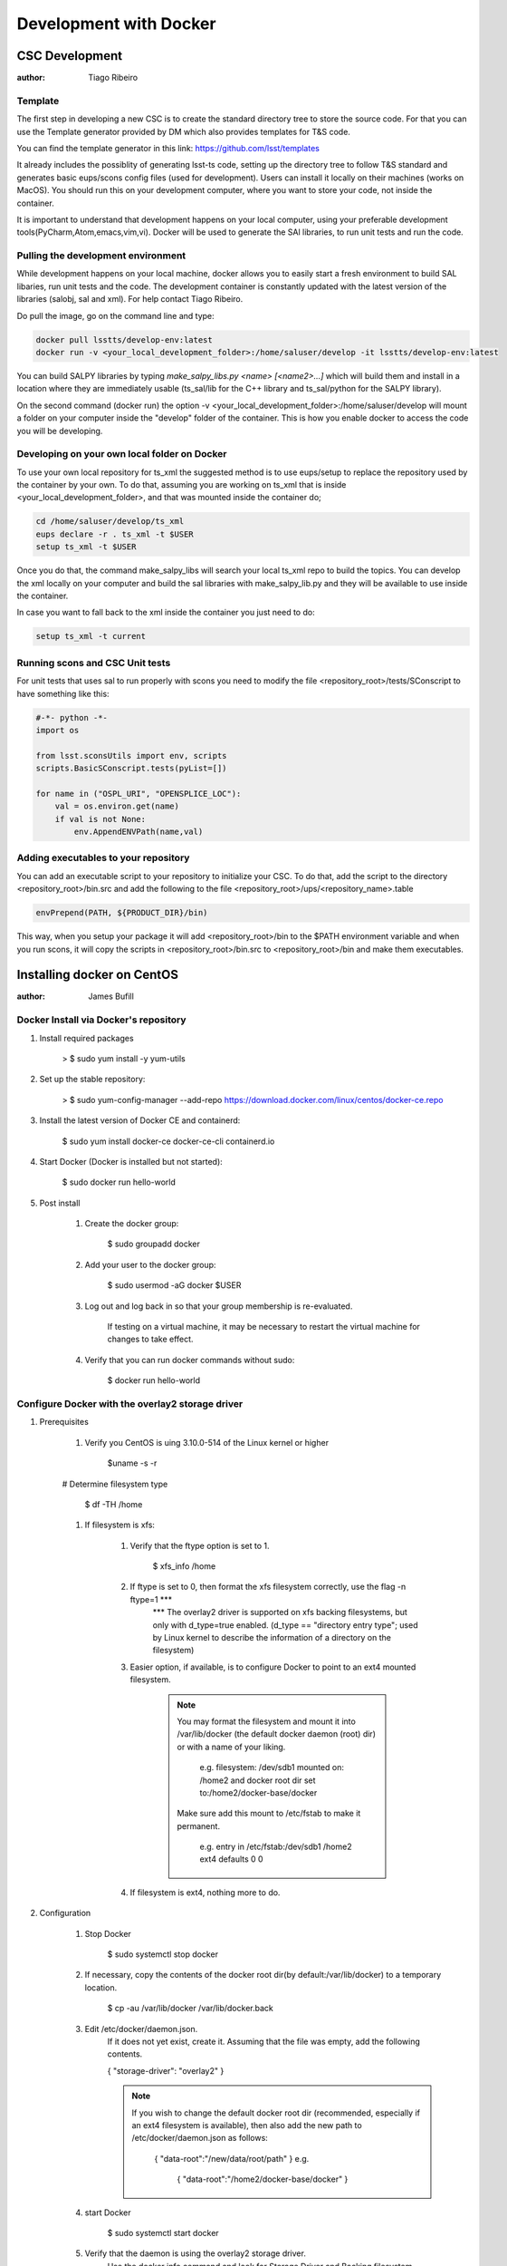 ***********************
Development with Docker
***********************

CSC Development
===============
:author: Tiago Ribeiro

Template
--------
The first step in developing a new CSC is to create the standard directory tree to store the source code.
For that you can use the Template generator provided by DM which also provides templates for T&S code.

You can find the template generator in this link: https://github.com/lsst/templates

It already includes the possiblity of generating lsst-ts code, setting up the directory tree to follow T&S standard and generates basic eups/scons config files (used for development).
Users can install it locally on their machines (works on MacOS). 
You should run this on your development computer, where you want to store your code, not inside the container.

It is important to understand that development happens on your local computer, using your preferable development tools(PyCharm,Atom,emacs,vim,vi).
Docker will be used to generate the SAl libraries, to run unit tests and run the code.

Pulling the development environment
-----------------------------------

While development happens on your local machine, docker allows you to easily start a fresh environment to build SAL libaries, run unit tests and the code.
The development container is constantly updated with the latest version of the libraries (salobj, sal and xml).
For help contact Tiago Ribeiro.

Do pull the image, go on the command line and type:

.. code::

    docker pull lsstts/develop-env:latest
    docker run -v <your_local_development_folder>:/home/saluser/develop -it lsstts/develop-env:latest

You can build SALPY libraries by typing `make_salpy_libs.py <name> [<name2>...]` which will build them and install in a location where they are immediately usable (ts_sal/lib for the C++ library and ts_sal/python for the SALPY library).

On the second command (docker run) the option -v <your_local_development_folder>:/home/saluser/develop will mount a folder on your computer inside the "develop" folder of the container.
This is how you enable docker to access the code you will be developing.

Developing on your own local folder on Docker
---------------------------------------------
To use your own local repository for ts_xml the suggested method is to use eups/setup to replace the repository used by the container by your own.
To do that, assuming you are working on ts_xml that is inside <your_local_development_folder>, and that was mounted inside the container do;

.. code::

    cd /home/saluser/develop/ts_xml
    eups declare -r . ts_xml -t $USER 
    setup ts_xml -t $USER 

Once you do that, the command make_salpy_libs will search your local ts_xml repo to build the topics.
You can develop the xml locally on your computer and build the sal libraries with make_salpy_lib.py and they will be available to use inside the container.

In case you want to fall back to the xml inside the container you just need to do:

.. code::

    setup ts_xml -t current

Running scons and CSC Unit tests
--------------------------------

For unit tests that uses sal to run properly with scons you need to modify the file <repository_root>/tests/SConscript to have something like this:

.. code::

    #-*- python -*-
    import os 

    from lsst.sconsUtils import env, scripts
    scripts.BasicSConscript.tests(pyList=[])

    for name in ("OSPL_URI", "OPENSPLICE_LOC"):
        val = os.environ.get(name)
        if val is not None:
            env.AppendENVPath(name,val)

Adding executables to your repository
-------------------------------------

You can add an executable script to your repository to initialize your CSC.
To do that, add the script to the directory <repository_root>/bin.src and add the following to the file <repository_root>/ups/<repository_name>.table

.. code::

    envPrepend(PATH, ${PRODUCT_DIR}/bin)

This way, when you setup your package it will add <repository_root>/bin to the $PATH environment variable and when you run scons, it will copy the scripts in <repository_root>/bin.src to <repository_root>/bin and make them executables.

Installing docker on CentOS
===========================

:author: James Bufill

Docker Install via Docker's repository
--------------------------------------

#. Install required packages

    > $ sudo yum install -y yum-utils

#. Set up the stable repository:

    > $ sudo yum-config-manager \
    --add-repo \
    https://download.docker.com/linux/centos/docker-ce.repo

#. Install the latest version of Docker CE and containerd:

    $ sudo yum install docker-ce docker-ce-cli containerd.io 

#. Start Docker (Docker is installed but not started):

    $ sudo docker run hello-world

#. Post install

    #. Create the docker group:

        $ sudo groupadd docker

    #. Add your user to the docker group:

        $ sudo usermod -aG docker $USER

    #. Log out and log back in so that your group membership is re-evaluated.

        If testing on a virtual machine, it may be necessary to restart the virtual machine for changes to take effect.

    #. Verify that you can run docker commands without sudo:

        $ docker run hello-world

Configure Docker with the overlay2 storage driver
-------------------------------------------------

#. Prerequisites

    #. Verify you CentOS is uing 3.10.0-514 of the Linux kernel or higher

        $uname -s -r

    # Determine filesystem type

        $ df -TH /home

    #. If filesystem is xfs:

        #. Verify that the ftype option is set to 1.

            $ xfs_info /home 

        #. If ftype is set to 0, then format the xfs filesystem correctly, use the flag -n ftype=1 ***
            *** The overlay2 driver is supported on xfs backing filesystems, but only with d_type=true enabled.
            (d_type == "directory entry type"; used by Linux kernel to describe the information of a directory on the filesystem)

        #. Easier option, if available, is to configure Docker to point to an ext4 mounted filesystem.

            .. note::
                You may format the filesystem and mount it into /var/lib/docker (the default docker daemon (root) dir) or with a name of your liking.

                    e.g. filesystem: /dev/sdb1 mounted on: /home2 and docker root dir set to:/home2/docker-base/docker

                Make sure add this mount to /etc/fstab to make it permanent.

                    e.g. entry in /etc/fstab:/dev/sdb1 /home2 ext4 defaults 0 0

        #. If filesystem is ext4, nothing more to do.

#. Configuration

    #. Stop Docker

        $ sudo systemctl stop docker

    #. If necessary, copy the contents of the docker root dir(by default:/var/lib/docker) to a temporary location.

        $ cp -au /var/lib/docker /var/lib/docker.back

    #. Edit /etc/docker/daemon.json.
        If it does not yet exist, create it.
        Assuming that the file was empty, add the following contents.

        {
        "storage-driver": "overlay2"
        }

        .. note::
            If you wish to change the default docker root dir (recommended, especially if an ext4 filesystem is available), then also add the new path to /etc/docker/daemon.json as follows:

                {
                "data-root":"/new/data/root/path"
                }
                e.g.
                    {
                    "data-root":"/home2/docker-base/docker"
                    }
    
    #. start Docker

        $ sudo systemctl start docker

    #. Verify that the daemon is using the overlay2 storage driver.
        Use the docker info command and look for Storage Driver and Backing filesystem.

        $ docker info

            e.g. xfs file system, default Docker Root Dir 

                Containers: 0
                Images: 0
                Storage Driver: overlay2
                Backing Filesystem: xfs
                Supports d_type: true
                Native Overlay Diff: true
                <output truncated>
                Docker Root Dir:/etc/lib/docker
                <output truncated>

            e.g. ext4 filesystem,

                Containers: 0
                Images: 0
                Storage Driver: overlay2
                Backing Filesystem: extfs
                Supports d_type: true
                Native Overlay Diff: true
                <output truncated>
                Docker Root Dir:/home2/docker-base/docker
                <output truncated>

SAL Development
===============
:author: Russell Owen

.. note::
    These instructions are useful for those planning on developing SAL with the development container.

This is my personal take on the best way for software developers to run the lsst/queue Docker container. 
My emphasis is keeping all code and generated SALPY libraries on your own disk, so changes persist between invocations of the docker container.
This lets you pick and choose which version of the package you want to use, upgrade whenever you like, and use your favorite tools for editing code and managing git.
The down side is you have to build all the telescope and site packages that you want to use yourself.
This is not intended for deployment!

* Install Docker, start it running and log into your Docker account.
* `docker pull lsst/queue:develop`
* Make sure you have a single directory that contains git clones of all of the Telescope and Site github repositories that you use.
  This should include ts_sal, ts_xml and ts_salobj at a minimum, ts_scriptqueue, ts_standardscripts and ts_externalscripts are also likely to be useful, plus any other packages you are working on or using.
  I will refer to this directory as <your_tsrepos>.
* Create a directory tree <your_tsrepos>/docker/queue (in other words mkdir <your_tsrepos>/docker and then mkdir <your_tsrepos>/docker/queue).
  Having the hierarchy makes it easy to add fixup scripts for other docker containers.
* Put the attached setup.sh script into <your_tsrepos>/docker/queue
* If you wish to use the built in version of ts_xml, ts_sal, ts_salobj or ts_scriptqueue then edit your setup.sh to not declare those.
  Be careful about dependencies: built in packages should use only other built in packages.
* Put the attached setup.env file into <your_tsrepos>/docker/queue
* Edit setup.sh to remove the "eups declare" and "setup" lines for any packages you don't want and to add any packages you do want.
  You should have a one-to-one mapping between packages you "eups declare" and "setup" and those that you have git cloned in <your_tsrepos>
* Put the following into your `~/.bashrc` file so you can easily run the lsst/queue Docker container.
  There is nothing magic about `--name queue`, and indeed if you want to have more than one lsst/queue container running at the same time you must assign a unique name to each one.

  alias runqueue="docker run -it --rm --name queue \
  -v $HOME/.config:/home/saluser/.config \
  -v <your_tsrepos>:/home/saluser/tsrepos \
  lsst/queue \
  /home/saluser/tsrepos/docker/queue/setup.sh
* This shares your .config dir so your Docker container can find your standard flake8 config.
  I have attached my ~/.config/flake8 file, which matches LSST standards. 
  .. warning::
    It will download with an extension ".dms" which you should remove, so the final name is just "flake8".

* To get started with your Docker container, in a fresh terminal session type the following:

    $ runqueue
    $ cd tsrepos/ts_...
    $ scons

This will build Test and Script SALPY libraries and run the unit tests.
Note that having scons build SALPY libraries is unique to ts_sal (because proving that libraries can be built is an important test in its own right). 
For other ts_packages you have to build the libraries you want before running unit tests.

* To build the SALPY libraries for any other package, use the `make_salpy_libs.py` command.
  This puts the libraries where the ts_packages can find them.
  For example make_salpy_libs ScriptQueue ATMCS ATDome ..
* Build the SALPY libraries for any other packages(s) you want to use.
  You only have to do this once, unless a package changes.

    * Check out whatever version of ts_xml you want to use (you can do this outside of inside the Docker container; I prefer outside).
    * `make_salpy_libs.py <name1> <name2>... e.g. make_salpy_libs ScriptQueue ATMCS ATDome`

* Build all the packages you depend on (this is where using lsst/queue with the included packages is a win, since they're already built).
  For each package:

    * Check out the version you want to build (again you can do this inside or outside the container)
    * In your Docker container:

        * `cd tsrepos/ts_<name>`
        * # setup -r . # not necessary if you declared and setup the package in docker/queue/setup.sh
        * scons

* At this point you should be good to go.
  You can run any of your packages.
  And if you quit Docker and start it again, all the SALPY libraries you built and all the code you checked out will be in the same state it was.
  Your packages will still be built.
* To work on a package you can do all your editing and git with your favorite tools outside your docker container.
  Just use the Docker container to build the software and run unit tests.

Docker
======
:author: Eric Coughlin
Docker is a container(specialized vm) builder which allows for the deployment of applications in exact(specified)
conditions.
It is very helpful in allowing applications to be developed and therefore deployed in the ideal working conditions.
Docker is certainly an excellent tool for helping to run our applications under the right circumstances.
Please see the link to documentation `here <https://docs.docker.com/>`__.
Docker images can be uploaded to image repositories which allow users to docker pull images using their docker client.
One such repository is dockerhub, which is the official docker repository for hosting this images.
LSST has several of its teams located on docker hub.
Our team has a docker hub located under organization lsstts.
Ask one of the team members for access to it in order to push images to it.
One useful feature of docker is that Jenkins integrates very nicely with it.
When running a Jenkins pipeline, a docker image can be used as the build agent without affecting the master system
running Jenkins.
This means that developers will have an easier time getting their builds completed with Jenkins by using docker
containers.

Docker for Windows
------------------
Docker for Windows is nice to use provided you are an administrator account or have the ability to add yourself to
the docker group.
Otherwise permissions will become the bane of your existance as running any docker commands require administrator
privileges and volume mounting requires setup by LSST IT.

Docker on Linux VM
------------------
Docker can be installed on a linux vm because of the way that virtualization works on the linux kernel.
If you are running a windows/mac host and have a virtualbox VM running any recent linux distro this should work for
you.
In this example, we will assume that the host system is Windows 10 and that the VM is a virtualbox CentOS 7 machine.
We will also assume that you have a virtual machine up and running in this case.

#. Setup docker repos

    #. install prerequisites
        .. code-block:: bash

            sudo yum install -y yum-utils device-mapper-persistent-data lvm2
    #. Add docker repo to yum
        .. code-block:: bash

            sudo yum-config-manager --add-repo https://download.docker.com/linux/centos/docker-ce.repo

#. Install docker-ce
    .. code-block:: bash

        sudo yum install docker-ce

#. Start docker service
    .. code-block:: bash

        sudo systemctl start docker
        # Optional
        sudo systemctl enable docker # this will allow the docker daemon to start when the OS starts

.. seealso::
    https://docs.docker.com/install/linux/docker-ce/centos/